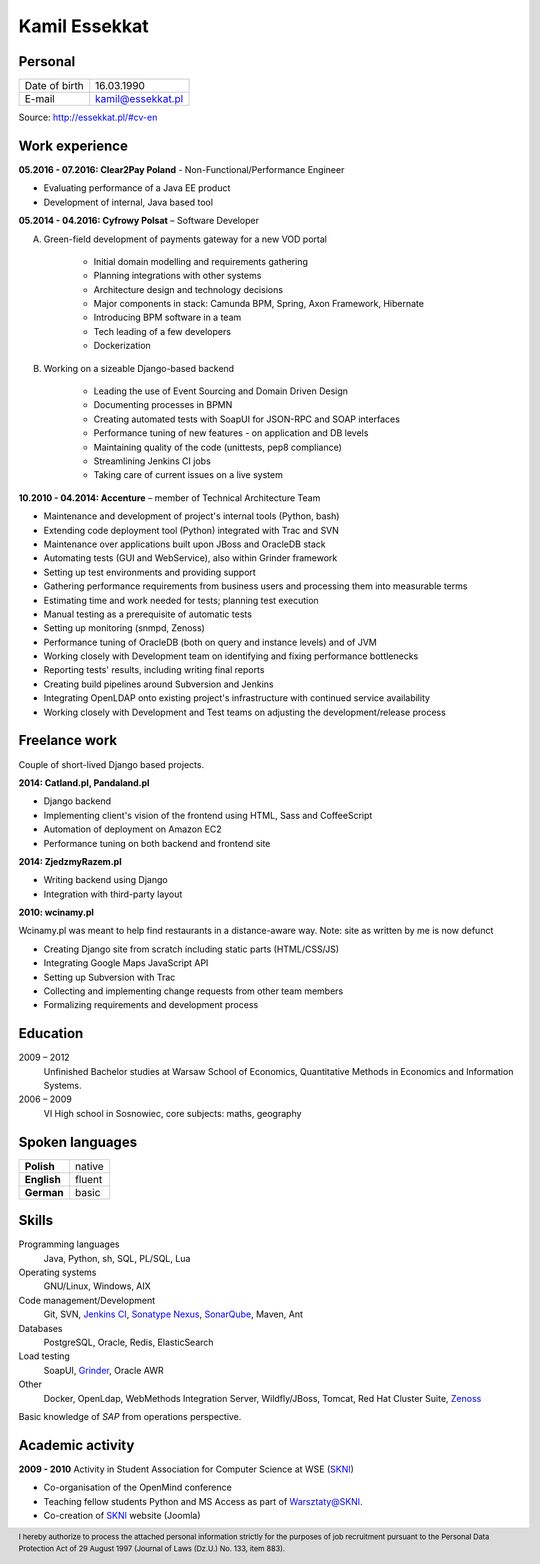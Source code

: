 Kamil Essekkat
==============

Personal
--------
+------------------+---------------------------------------------------+
| Date of birth    | 16.03.1990                                        |
+------------------+---------------------------------------------------+
| E-mail           | kamil@essekkat.pl                                 |
+------------------+---------------------------------------------------+

.. raw:: html

   <div class="visible-print">

Source: `http://essekkat.pl/#cv-en <http://essekkat.pl/#cv-en>`_

.. raw:: html

   </div>

Work experience
---------------

**05.2016 - 07.2016: Clear2Pay Poland** - Non-Functional/Performance Engineer

- Evaluating performance of a Java EE product
- Development of internal, Java based tool

**05.2014 - 04.2016: Cyfrowy Polsat** –  Software Developer

A. Green-field development of payments gateway for a new VOD portal

    - Initial domain modelling and requirements gathering
    - Planning integrations with other systems
    - Architecture design and technology decisions
    - Major components in stack: Camunda BPM, Spring, Axon Framework, Hibernate
    - Introducing BPM software in a team
    - Tech leading of a few developers
    - Dockerization

B. Working on a sizeable Django-based backend

    - Leading the use of Event Sourcing and Domain Driven Design
    - Documenting processes in BPMN
    - Creating automated tests with SoapUI for JSON-RPC and SOAP interfaces
    - Performance tuning of new features - on application and DB levels
    - Maintaining quality of the code (unittests, pep8 compliance)
    - Streamlining Jenkins CI jobs
    - Taking care of current issues on a live system

**10.2010 - 04.2014: Accenture** – member of Technical Architecture Team

- Maintenance and development of project's internal tools (Python, bash)
- Extending code deployment tool (Python) integrated with Trac and SVN
- Maintenance over applications built upon JBoss and OracleDB stack
- Automating tests (GUI and WebService), also within Grinder framework
- Setting up test environments and providing support
- Gathering performance requirements from business users and processing them into measurable terms
- Estimating time and work needed for tests; planning test execution
- Manual testing as a prerequisite of automatic tests
- Setting up monitoring (snmpd, Zenoss)
- Performance tuning of OracleDB (both on query and instance levels) and of JVM
- Working closely with Development team on identifying and fixing performance bottlenecks
- Reporting tests' results, including writing final reports
- Creating build pipelines around Subversion and Jenkins
- Integrating OpenLDAP onto existing project's infrastructure with continued service availability
- Working closely with Development and Test teams on adjusting the development/release process

Freelance work
--------------

Couple of short-lived Django based projects.

**2014: Catland.pl, Pandaland.pl**

- Django backend
- Implementing client's vision of the frontend using HTML, Sass and CoffeeScript
- Automation of deployment on Amazon EC2
- Performance tuning on both backend and frontend site

**2014: ZjedzmyRazem.pl**

- Writing backend using Django
- Integration with third-party layout

**2010: wcinamy.pl**

Wcinamy.pl was meant to help find restaurants in a distance-aware way.
Note: site as written by me is now defunct

- Creating Django site from scratch including static parts (HTML/CSS/JS)
- Integrating Google Maps JavaScript API
- Setting up Subversion with Trac
- Collecting and implementing change requests from other team members
- Formalizing requirements and development process


Education
-------------

2009 – 2012
    Unfinished Bachelor studies at Warsaw School of Economics,
    Quantitative Methods in Economics and Information Systems.

2006 – 2009
    VI High school in Sosnowiec, core subjects: maths, geography

Spoken languages
------------------

+-----------------+--------------+
| **Polish**      | native       |
+-----------------+--------------+
| **English**     | fluent       |
+-----------------+--------------+
| **German**      | basic        |
+-----------------+--------------+

Skills
------------

Programming languages
    Java, Python, sh, SQL, PL/SQL, Lua

Operating systems
    GNU/Linux, Windows, AIX

Code management/Development
    Git, SVN, `Jenkins CI <http://jenkins-ci.org/>`_,
    `Sonatype Nexus <http://www.sonatype.org/nexus/>`_,
    `SonarQube <http://www.sonarqube.org/>`_, Maven, Ant

Databases
    PostgreSQL, Oracle, Redis, ElasticSearch

Load testing
    SoapUI, `Grinder <http://grinder.sourceforge.net/>`_, Oracle AWR

Other
    Docker, OpenLdap, WebMethods Integration Server, Wildfly/JBoss, Tomcat, Red Hat
    Cluster Suite, `Zenoss <http://www.zenoss.com/>`_

Basic knowledge of *SAP* from operations perspective.

Academic activity
---------------------

**2009 - 2010** Activity in Student Association for Computer Science at WSE (`SKNI <http://www.skni.org/>`_)

- Co-organisation of the OpenMind conference
- Teaching fellow students Python and MS Access as part of `Warsztaty@SKNI <http://was.skni.org/>`_.
- Co-creation of `SKNI <http://www.skni.org/>`_ website (Joomla)

.. raw:: html

   <div class="visible-print">

.. footer::
    I hereby authorize to process the attached personal information strictly for the purposes of job recruitment pursuant to the Personal Data Protection Act of 29 August 1997 (Journal of Laws (Dz.U.) No. 133, item 883).

.. raw:: html

   </div>
